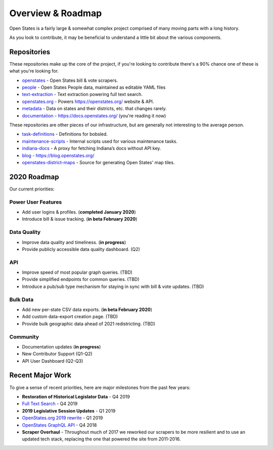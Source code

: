 .. _overview:

Overview & Roadmap
==================

Open States is a fairly large & somewhat complex project comprised of many moving parts with a long history.

As you look to contribute, it may be beneficial to understand a little bit about the various components.

Repositories
------------

These repositories make up the core of the project, if you're looking to contribute there's a 90% chance one of these is what you're looking for.

- `openstates`_ - Open States bill & vote scrapers.
- `people`_ - Open States People data, maintained as editable YAML files
- `text-extraction`_ - Text extraction powering full text search.
- `openstates.org`_ - Powers https://openstates.org/ website & API.
- `metadata`_ - Data on states and their districts, etc. that changes rarely.
- `documentation`_ - https://docs.openstates.org/ (you're reading it now)

These repositories are other pieces of our infrastructure, but are generally not interesting to the average person.

- `task-definitions`_ - Definitions for bobsled.
- `maintenance-scripts`_ - Internal scripts used for various maintenance tasks.
- `indiana-docs`_ - A proxy for fetching Indiana’s docs without API key.
- `blog`_ - https://blog.openstates.org/
- `openstates-district-maps`_ - Source for generating Open States' map tiles.


2020 Roadmap
------------

Our current priorities:

Power User Features
~~~~~~~~~~~~~~~~~~~

- Add user logins & profiles.   (**completed January 2020**)
- Introduce bill & issue tracking.  (**in beta February 2020**)

Data Quality
~~~~~~~~~~~~

- Improve data quality and timeliness.  (**in progress**)
- Provide publicly accessible data quality dashboard.  (Q2)

API
~~~

- Improve speed of most popular graph queries.  (TBD)
- Provide simplified endpoints for common queries.  (TBD)
- Introduce a pub/sub type mechanism for staying in sync with bill & vote updates.  (TBD)

Bulk Data
~~~~~~~~~

- Add new per-state CSV data exports.  (**in beta February 2020**)
- Add custom data-export creation page. (TBD)
- Provide bulk geographic data ahead of 2021 redistricting. (TBD)

Community
~~~~~~~~~

- Documentation updates (**in progress**)
- New Contributor Support (Q1-Q2)
- API User Dashboard (Q2-Q3)

Recent Major Work
-----------------

To give a sense of recent priorities, here are major milestones from the past few years:

- **Restoration of Historical Legislator Data** - Q4 2019
- `Full Text Search <https://blog.openstates.org/adding-full-text-search-to-open-states-14b665c1fe30/>`_ - Q4 2019
- **2019 Legislative Session Updates** - Q1 2019
- `OpenStates.org 2019 rewrite <https://blog.openstates.org/introducing-the-new-openstates-org-64bcbd765f58/>`_ - Q1 2019
- `OpenStates GraphQL API <https://blog.openstates.org/more-ways-to-get-state-legislative-data-d9aece2245f0/>`_ - Q4 2018
- **Scraper Overhaul** - Throughout much of 2017 we reworked our scrapers to be more resilient and to use an updated tech stack, replacing the one that powered the site from 2011-2016.


.. _text-extraction: https://github.com/openstates/text-extraction
.. _blog: https://github.com/openstates/blog
.. _maintenance-scripts: https://github.com/openstates/maintenance-scripts
.. _documentation: https://github.com/openstates/documentation
.. _indiana-docs: https://github.com/openstates/indiana-docs
.. _openstates.org: https://github.com/openstates/openstates.org
.. _openstates-district-maps: https://github.com/openstates/openstates-district-maps
.. _openstates: https://github.com/openstates/openstates
.. _people: https://github.com/openstates/people
.. _metadata: https://github.com/openstates/metadata
.. _task-definitions: https://github.com/openstates/task-definitions

